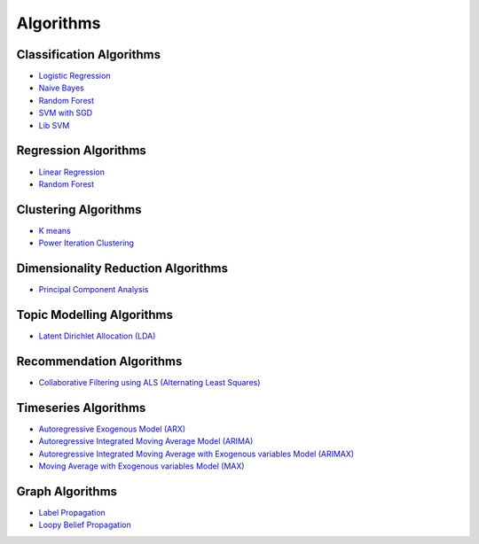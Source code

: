 .. _ds_algorithms:

----------
Algorithms
----------


Classification Algorithms
=========================
-   `Logistic Regression <python_api/models/model-logistic_regression/index.html>`_
-   `Naive Bayes <python_api/models/model-naive_bayes/index.html>`_
-   `Random Forest <python_api/models/model-random_forest_classifier/index.html>`_
-   `SVM with SGD <python_api/models/model-svm/index.html>`_
-   `Lib SVM <python_api/models/model-libsvm/index.html>`_

Regression Algorithms
=====================
-   `Linear Regression <python_api/models/model-linear_regression/index.html>`_
-   `Random Forest <python_api/models/model-random_forest_regressor/index.html>`_

Clustering Algorithms
=====================
-   `K means <python_api/models/model-k_means/index.html>`_
-   `Power Iteration Clustering <python_api/models/model-power_iteration_clustering/index.html>`_

Dimensionality Reduction Algorithms
===================================
-   `Principal Component Analysis <python_api/models/model-principal_components/index.html>`_

Topic Modelling Algorithms
==========================
-   `Latent Dirichlet Allocation (LDA) <python_api/models/model-lda/index.html>`_

Recommendation Algorithms
=========================
-   `Collaborative Filtering using ALS (Alternating Least Squares) <python_api/models/model-collaborative_filtering/index.html>`_

Timeseries Algorithms
=====================
-   `Autoregressive Exogenous Model (ARX)  <python_api/models/model-arx/index.html>`_
-   `Autoregressive Integrated Moving Average Model (ARIMA) <python_api/models/model-arima/index.html>`_
-   `Autoregressive Integrated Moving Average with Exogenous variables Model (ARIMAX) <python_api/models/model-arimax/index.html>`_
-   `Moving Average with Exogenous variables Model (MAX) <python_api/models/model-max/index.html>`_

Graph Algorithms
================

-   `Label Propagation <python_api/graphs/graph-/label_propagation.html>`_
-   `Loopy Belief Propagation <python_api/graphs/graph-/loopy_belief_propagation.html>`_
